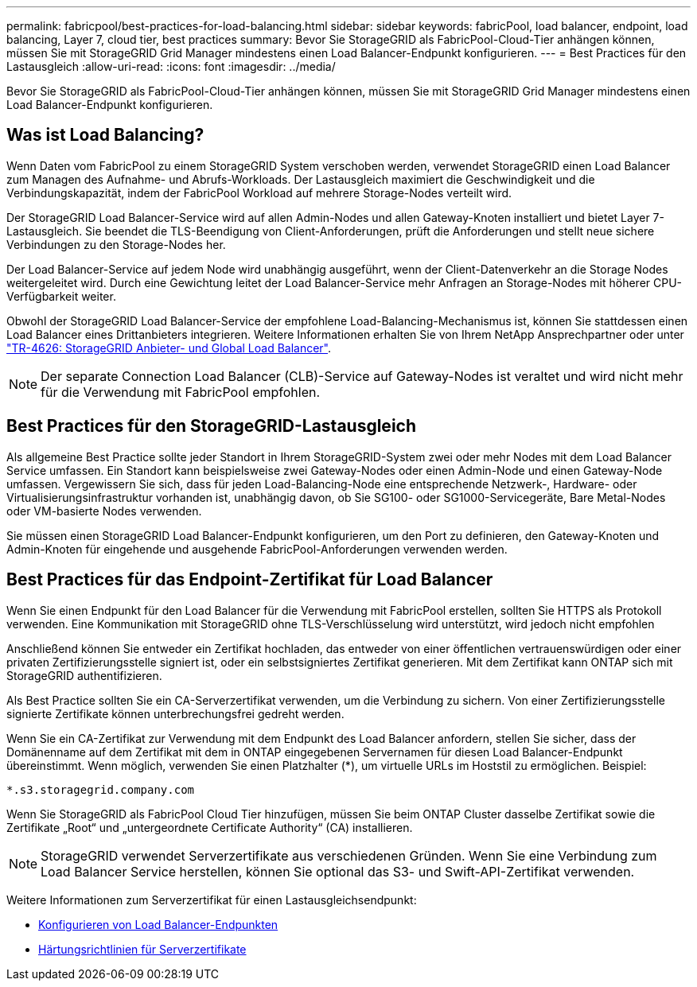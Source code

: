 ---
permalink: fabricpool/best-practices-for-load-balancing.html 
sidebar: sidebar 
keywords: fabricPool, load balancer, endpoint, load balancing, Layer 7, cloud tier, best practices 
summary: Bevor Sie StorageGRID als FabricPool-Cloud-Tier anhängen können, müssen Sie mit StorageGRID Grid Manager mindestens einen Load Balancer-Endpunkt konfigurieren. 
---
= Best Practices für den Lastausgleich
:allow-uri-read: 
:icons: font
:imagesdir: ../media/


[role="lead"]
Bevor Sie StorageGRID als FabricPool-Cloud-Tier anhängen können, müssen Sie mit StorageGRID Grid Manager mindestens einen Load Balancer-Endpunkt konfigurieren.



== Was ist Load Balancing?

Wenn Daten vom FabricPool zu einem StorageGRID System verschoben werden, verwendet StorageGRID einen Load Balancer zum Managen des Aufnahme- und Abrufs-Workloads. Der Lastausgleich maximiert die Geschwindigkeit und die Verbindungskapazität, indem der FabricPool Workload auf mehrere Storage-Nodes verteilt wird.

Der StorageGRID Load Balancer-Service wird auf allen Admin-Nodes und allen Gateway-Knoten installiert und bietet Layer 7-Lastausgleich. Sie beendet die TLS-Beendigung von Client-Anforderungen, prüft die Anforderungen und stellt neue sichere Verbindungen zu den Storage-Nodes her.

Der Load Balancer-Service auf jedem Node wird unabhängig ausgeführt, wenn der Client-Datenverkehr an die Storage Nodes weitergeleitet wird. Durch eine Gewichtung leitet der Load Balancer-Service mehr Anfragen an Storage-Nodes mit höherer CPU-Verfügbarkeit weiter.

Obwohl der StorageGRID Load Balancer-Service der empfohlene Load-Balancing-Mechanismus ist, können Sie stattdessen einen Load Balancer eines Drittanbieters integrieren. Weitere Informationen erhalten Sie von Ihrem NetApp Ansprechpartner oder unter https://www.netapp.com/pdf.html?item=/media/17068-tr4626pdf.pdf["TR-4626: StorageGRID Anbieter- und Global Load Balancer"^].


NOTE: Der separate Connection Load Balancer (CLB)-Service auf Gateway-Nodes ist veraltet und wird nicht mehr für die Verwendung mit FabricPool empfohlen.



== Best Practices für den StorageGRID-Lastausgleich

Als allgemeine Best Practice sollte jeder Standort in Ihrem StorageGRID-System zwei oder mehr Nodes mit dem Load Balancer Service umfassen. Ein Standort kann beispielsweise zwei Gateway-Nodes oder einen Admin-Node und einen Gateway-Node umfassen. Vergewissern Sie sich, dass für jeden Load-Balancing-Node eine entsprechende Netzwerk-, Hardware- oder Virtualisierungsinfrastruktur vorhanden ist, unabhängig davon, ob Sie SG100- oder SG1000-Servicegeräte, Bare Metal-Nodes oder VM-basierte Nodes verwenden.

Sie müssen einen StorageGRID Load Balancer-Endpunkt konfigurieren, um den Port zu definieren, den Gateway-Knoten und Admin-Knoten für eingehende und ausgehende FabricPool-Anforderungen verwenden werden.



== Best Practices für das Endpoint-Zertifikat für Load Balancer

Wenn Sie einen Endpunkt für den Load Balancer für die Verwendung mit FabricPool erstellen, sollten Sie HTTPS als Protokoll verwenden. Eine Kommunikation mit StorageGRID ohne TLS-Verschlüsselung wird unterstützt, wird jedoch nicht empfohlen

Anschließend können Sie entweder ein Zertifikat hochladen, das entweder von einer öffentlichen vertrauenswürdigen oder einer privaten Zertifizierungsstelle signiert ist, oder ein selbstsigniertes Zertifikat generieren. Mit dem Zertifikat kann ONTAP sich mit StorageGRID authentifizieren.

Als Best Practice sollten Sie ein CA-Serverzertifikat verwenden, um die Verbindung zu sichern. Von einer Zertifizierungsstelle signierte Zertifikate können unterbrechungsfrei gedreht werden.

Wenn Sie ein CA-Zertifikat zur Verwendung mit dem Endpunkt des Load Balancer anfordern, stellen Sie sicher, dass der Domänenname auf dem Zertifikat mit dem in ONTAP eingegebenen Servernamen für diesen Load Balancer-Endpunkt übereinstimmt. Wenn möglich, verwenden Sie einen Platzhalter (*), um virtuelle URLs im Hoststil zu ermöglichen. Beispiel:

[listing]
----
*.s3.storagegrid.company.com
----
Wenn Sie StorageGRID als FabricPool Cloud Tier hinzufügen, müssen Sie beim ONTAP Cluster dasselbe Zertifikat sowie die Zertifikate „Root“ und „untergeordnete Certificate Authority“ (CA) installieren.


NOTE: StorageGRID verwendet Serverzertifikate aus verschiedenen Gründen. Wenn Sie eine Verbindung zum Load Balancer Service herstellen, können Sie optional das S3- und Swift-API-Zertifikat verwenden.

Weitere Informationen zum Serverzertifikat für einen Lastausgleichsendpunkt:

* xref:../admin/configuring-load-balancer-endpoints.adoc[Konfigurieren von Load Balancer-Endpunkten]
* xref:../harden/hardening-guideline-for-server-certificates.adoc[Härtungsrichtlinien für Serverzertifikate]

